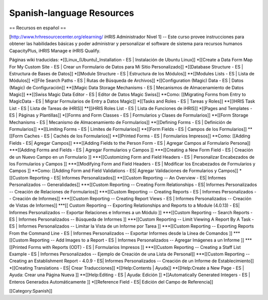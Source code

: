 Spanish-language Resources
==========================

== Recursos en español ==

[http://www.hrhresourcecenter.org/elearning/ iHRIS Administrador Nivel 1] -- Este curso provee instrucciones para obtener las habilidades básicas y poder administrar y personalizar el software de sistema para recursos humanos CapacityPlus, iHRIS Manage e iHRIS Qualify.

Páginas wiki traducidas: 
*[[Linux_(Ubuntu)_Installation - ES | Instalación de Ubuntu Linux]]
*[[Create a Data Form Map For My Custom Site - ES | Crear un Formulario de Datos para Mi Sitio Personalizado]]
*[[Database Structure - ES | Estructura de Bases de Datos]]
*[[Module Structure - ES | Estructura de los Módulos]]
**[[Modules Lists - ES | Lista de Módulos]]
*[[File Search Paths - ES | Rutas de Búsqueda de Archivos]]
*[[Configuration (Magic) Data - ES | Datos (Magic) de Configuración]]
**[[Magic Data Storage Mechanisms - ES | Mecanismos de Almacenamiento de Datos Magic]]
**[[Swiss Magic Data Editor - ES | Editor de Datos Magic Swiss]]
**Como: [[Migrating Forms from Entry to MagicData - ES | Migrar Formularios de Entry a Datos Magic]]
*[[Tasks and Roles - ES | Tareas y Roles]]
**[[IHRIS Task List - ES | Lista de Tareas de iHRIS]]
**[[iHRIS Roles List - ES | Lista de Funciones de iHRIS]]
*[[Pages and Templates - ES | Páginas y Plantillas]]
*[[Forms and Form Classes - ES | Formularios y Clases de Formularios]]
**[[Form Storage Mechanisms - ES | Mecanismo de Almacenamiento de Formularios]]
**[[Defining Forms - ES | Definición de Formularios]]
**[[Limiting Forms - ES | Límites de Formularios]]
**[[Form Fields - ES | Campos de los Formularios]]
**[[Form Caches - ES | Cachés de los Formularios]]
**[[Printed Forms - ES | Formularios Impresos]]
**Como: [[Adding Fields - ES| Agregar Campos]]
***[[Adding Fields to the Person Form - ES | Agregar Campos al Formulario Persona]]
***[[Adding Forms and Fields - ES | Agregar Formularios y Campos ]]
***[[Creating a New Form Field - ES | Creación de un Nuevo Campo en un Formulario ]]
***[[Customizing Form and Field Headers - ES | Personalizar Encabezados de los Formularios y Campos ]]
***[[Modifying Form and Field Headers - ES | Modificar los Encabezados de Formularios y Campos ]]
**Como: [[Adding Form and Field Validations - ES| Agregar Validaciones de Formularios y Campos]]
*[[Custom Reporting - ES| Informes Personalizados]]
**[[Custom Reporting -- An Overview - ES| Informes Personalizados -- Generalidades]]
***[[Custom Reporting -- Creating Form Relationships - ES| Informes Personalizados -- Creación de Relaciones de Formularios]]
***[[Custom Reporting -- Creating Reports - ES | Informes Personalizados -- Creación de Informes]]
***[[Custom Reporting -- Creating Report Views - ES | Informes Personalizados -- Creación de Vistas de Informes]]
***[[ Custom Reporting -- Exporting Relationships and Reports to a Module (4.0.13) - ES| Informes Personalizados -- Exportar Relaciones e Informes a un Módulo ]]
***[[Custom Reporting -- Search Reports - ES | Informes Personalizados -- Búsqueda de Informes ]]
***[[Custom Reporting -- Limit Viewing A Report By A Task - ES | Informes Personalizados -- Limitar la Vista de un Informe por Tarea ]]
***[[Custom Reporting -- Exporting Reports From the Command Line - ES | Informes Personalizados -- Exportar Informes desde la Línea de Comandos ]]
***[[Custom Reporting -- Add Images to a Report - ES | Informes Personalizados -- Agregar Imágenes a un Informe ]]
***[[Printed Forms with Reports (ODT) - ES | Formularios Impresos ]]
***[[Custom Reporting -- Creating a Staff List Example - ES | Informes Personalizados -- Ejemplo de Creación de una Lista de Personal]]
***[[Custom Reporting -- Creating an Establishment Report - 4.0.9 - ES| Informes Personalizados -- Creación de un Informe de Establecimiento]]
*[[Creating Translations - ES| Crear Traducciones]]
*[[Help:Contents | Ayuda]]
**[[Help:Create a New Page - ES | Ayuda: Crear una Página Nueva ]]
**[[Help:Editing - ES | Ayuda: Edición ]]
*[[Automatically Generated Integers - ES | Enteros Generados Automáticamente ]]
*[[Reference Field - ES| Edición del Campo de Referencia]]

[[Category:Spanish]]
